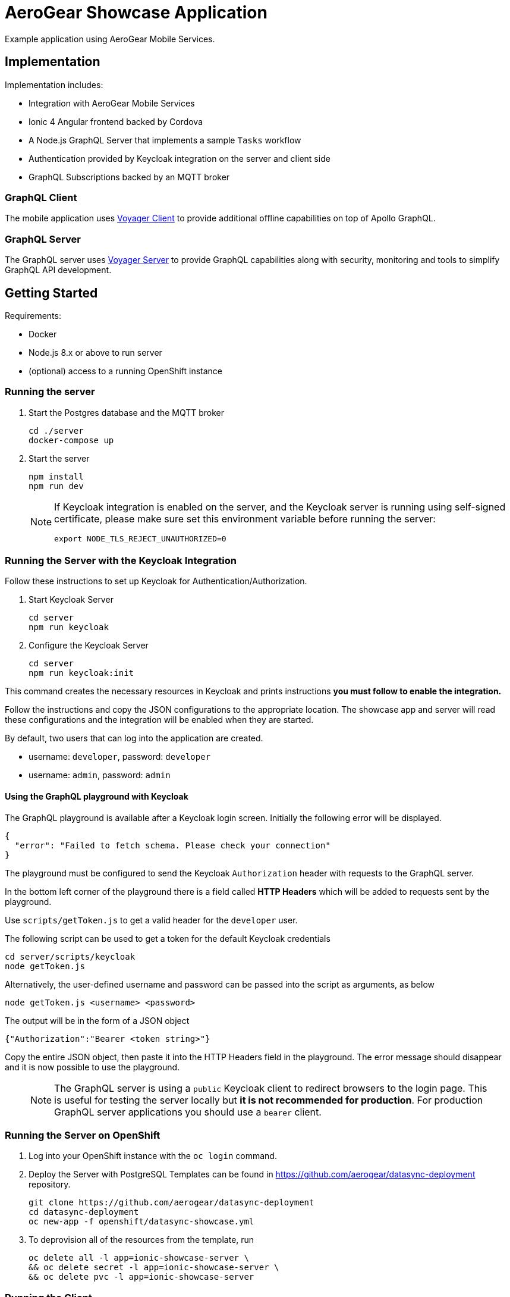 = AeroGear Showcase Application

Example application using AeroGear Mobile Services.

== Implementation

Implementation includes:

- Integration with AeroGear Mobile Services
- Ionic 4 Angular frontend backed by Cordova
- A Node.js GraphQL Server that implements a sample `Tasks` workflow
- Authentication provided by Keycloak integration on the server and client side
- GraphQL Subscriptions backed by an MQTT broker

=== GraphQL Client

The mobile application uses https://github.com/aerogear/aerogear-js-sdk/tree/master/packages/sync[Voyager Client] to provide additional offline capabilities on top of Apollo GraphQL.

=== GraphQL Server

The GraphQL server uses https://github.com/aerogear/voyager-server[Voyager Server] to provide GraphQL capabilities along with security, monitoring and tools to simplify GraphQL API development.

== Getting Started

Requirements:

- Docker
- Node.js 8.x or above to run server
- (optional) access to a running OpenShift instance

=== Running the server

. Start the Postgres database and the MQTT broker
+
```shell
cd ./server
docker-compose up
```

. Start the server
+
```shell
npm install
npm run dev
```
+
[NOTE]
====
If Keycloak integration is enabled on the server, and the Keycloak server is running using self-signed certificate, please make sure set this environment variable before running the server:

```shell
export NODE_TLS_REJECT_UNAUTHORIZED=0
```
====

=== Running the Server with the Keycloak Integration

Follow these instructions to set up Keycloak for Authentication/Authorization.


. Start Keycloak Server
+
```shell
cd server
npm run keycloak
```

. Configure the Keycloak Server
+
```shell
cd server
npm run keycloak:init
```

This command creates the necessary resources in Keycloak and prints instructions *you must follow to enable the integration.* 

Follow the instructions and copy the JSON configurations to the appropriate location.
The showcase app and server will read these configurations and the integration will be enabled when they are started.

By default, two users that can log into the application are created.

- username: `developer`, password: `developer`
- username: `admin`, password: `admin`

==== Using the GraphQL playground with Keycloak

The GraphQL playground is available after a Keycloak login screen. Initially the following error will be displayed.

```
{
  "error": "Failed to fetch schema. Please check your connection"
}
```

The playground must be configured to send the Keycloak `Authorization` header with requests to the GraphQL server.

In the bottom left corner of the playground there is a field called **HTTP Headers** which will be added to requests sent by the playground.

Use `scripts/getToken.js` to get a valid header for the `developer` user.

The following script can be used to get a token for the default Keycloak credentials

```
cd server/scripts/keycloak
node getToken.js
```

Alternatively, the user-defined username and password can be passed into the script as arguments, as below

```
node getToken.js <username> <password>
```

The output will be in the form of a JSON object

```
{"Authorization":"Bearer <token string>"}
```

Copy the entire JSON object, then paste it into the HTTP Headers field in the playground. 
The error message should disappear and it is now possible to use the playground.

> NOTE: The GraphQL server is using a `public` Keycloak client to redirect browsers to the login page. This is useful for testing the server locally but **it is not recommended for production**. For production GraphQL server applications you should use a `bearer` client.

=== Running the Server on OpenShift 

. Log into your OpenShift instance with the `oc login` command.
. Deploy the Server with PostgreSQL
Templates can be found in https://github.com/aerogear/datasync-deployment repository.


+
```shell
git clone https://github.com/aerogear/datasync-deployment
cd datasync-deployment
oc new-app -f openshift/datasync-showcase.yml
```

. To deprovision all of the resources from the template, run
+
```shell
oc delete all -l app=ionic-showcase-server \
&& oc delete secret -l app=ionic-showcase-server \
&& oc delete pvc -l app=ionic-showcase-server
```

=== Running the Client

. Install Cordova & Ionic 4
+
```shell
npm install -g cordova ionic@4
```

. Install dependencies
+
```shell
npm install
```

. Browse Ionic 4 app
+
```shell
npm run start
```

. Alternatively - Run as a mobile application in the Android emulator.
+
```shell
npm run ionic:android
```

. Or run as a PWA app
+
```shell
npm run ionic:pwa
```

NOTE: To connect to the local GraphQL server, when the app is running in the Android emulator,
change url in`src/assets/config/config.js` from `localhost` to `10.0.2.2`. Note that Push notifications do not work in an emulator.

=== Adding integrations to the client

Client side is being configured dynamically by assets file located in `src/assets/config/config.js`.
Making changes in config can point client side application to remote server and add additional integrations for Push and Auth

Example config: 
[source,js]
----
window.showcaseConfig = {
  "backend": {
    "serverUrl": "http://yourserver/graphql",
    "wsServerUrl": "ws://yourserver/graphql"
  },
  "auth": {
    "realm": "<your realm>",
    "url": "https://your-server/auth",
    "clientId": "<your-client>"
  },
  "push": {
    "pushServerURL": "http://localhost:9999/",
    "android": {
      "senderID": "test",
      "variantID": "b7522eb7-5b73-464c-8a2b-b249ec1bd18b",
      "variantSecret": "60de4619-03b5-4536-a17c-bd13aa574e6a"
    }
  }
};
----


> NOTE: When running in cloud, developers can swap this file dynamically using config-map or openshift secret
